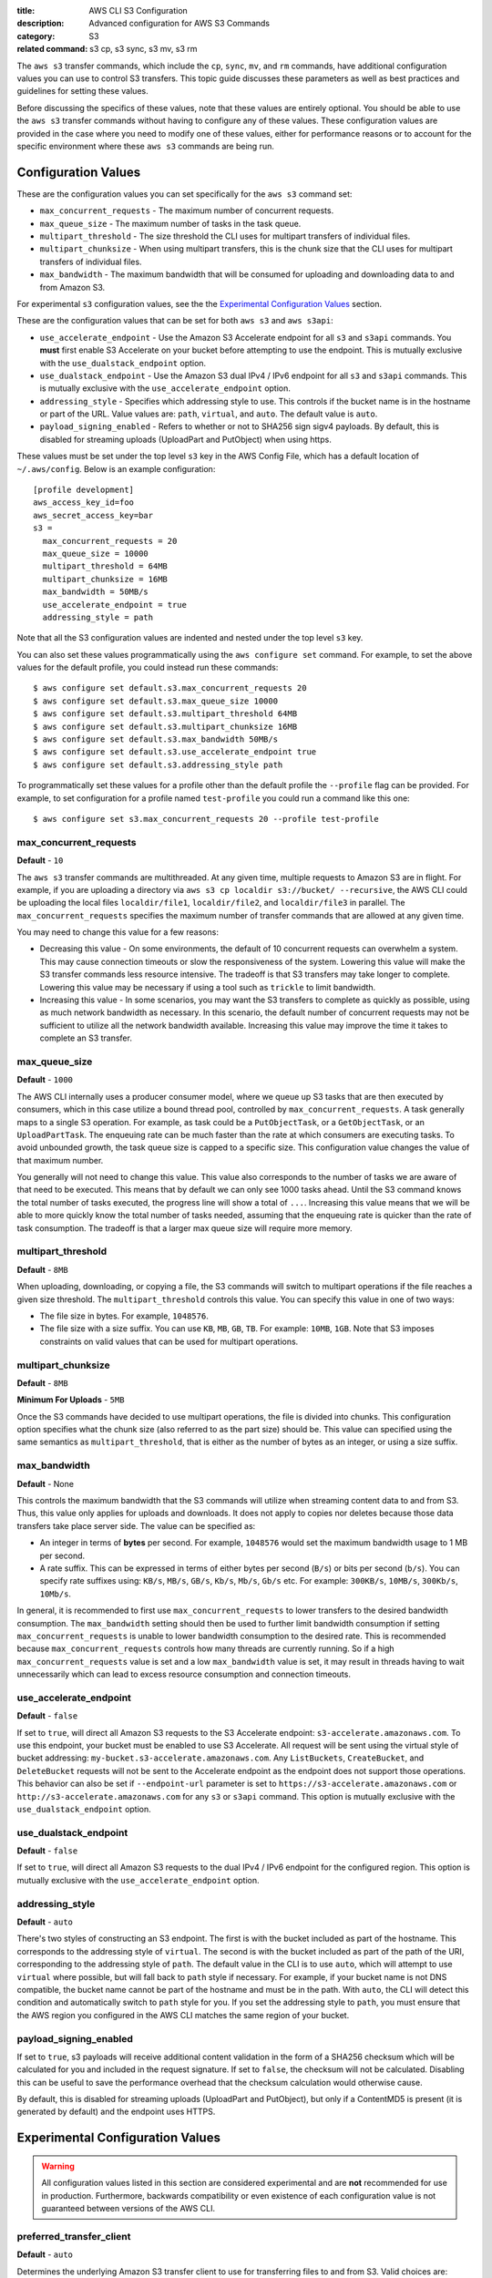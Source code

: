 :title: AWS CLI S3 Configuration
:description: Advanced configuration for AWS S3 Commands
:category: S3
:related command: s3 cp, s3 sync, s3 mv, s3 rm

The ``aws s3`` transfer commands, which include the ``cp``, ``sync``, ``mv``,
and ``rm`` commands, have additional configuration values you can use to
control S3 transfers.  This topic guide discusses these parameters as well as
best practices and guidelines for setting these values.

Before discussing the specifics of these values, note that these values are
entirely optional.  You should be able to use the ``aws s3`` transfer commands
without having to configure any of these values.  These configuration values
are provided in the case where you need to modify one of these values, either
for performance reasons or to account for the specific environment where these
``aws s3`` commands are being run.


Configuration Values
====================

These are the configuration values you can set specifically for the ``aws s3``
command set:

* ``max_concurrent_requests`` - The maximum number of concurrent requests.
* ``max_queue_size`` - The maximum number of tasks in the task queue.
* ``multipart_threshold`` - The size threshold the CLI uses for multipart
  transfers of individual files.
* ``multipart_chunksize`` - When using multipart transfers, this is the chunk
  size that the CLI uses for multipart transfers of individual files.
* ``max_bandwidth`` - The maximum bandwidth that will be consumed for uploading
  and downloading data to and from Amazon S3.

For experimental ``s3`` configuration values, see the the
`Experimental Configuration Values <#experimental-configuration-values>`__
section.

These are the configuration values that can be set for both ``aws s3``
and ``aws s3api``:

* ``use_accelerate_endpoint`` - Use the Amazon S3 Accelerate endpoint for
  all ``s3`` and ``s3api`` commands. You **must** first enable S3 Accelerate
  on your bucket before attempting to use the endpoint. This is mutually
  exclusive with the ``use_dualstack_endpoint`` option.
* ``use_dualstack_endpoint`` - Use the Amazon S3 dual IPv4 / IPv6 endpoint for
  all ``s3`` and ``s3api`` commands.  This is mutually exclusive with the
  ``use_accelerate_endpoint`` option.
* ``addressing_style`` - Specifies which addressing style to use. This controls
  if the bucket name is in the hostname or part of the URL. Value values are:
  ``path``, ``virtual``, and ``auto``.  The default value is ``auto``.
* ``payload_signing_enabled`` - Refers to whether or not to SHA256 sign sigv4
  payloads. By default, this is disabled for streaming uploads (UploadPart
  and PutObject) when using https.


These values must be set under the top level ``s3`` key in the AWS Config File,
which has a default location of ``~/.aws/config``.  Below is an example
configuration::

    [profile development]
    aws_access_key_id=foo
    aws_secret_access_key=bar
    s3 =
      max_concurrent_requests = 20
      max_queue_size = 10000
      multipart_threshold = 64MB
      multipart_chunksize = 16MB
      max_bandwidth = 50MB/s
      use_accelerate_endpoint = true
      addressing_style = path


Note that all the S3 configuration values are indented and nested under the top
level ``s3`` key.

You can also set these values programmatically using the ``aws configure set``
command.  For example, to set the above values for the default profile, you
could instead run these commands::

    $ aws configure set default.s3.max_concurrent_requests 20
    $ aws configure set default.s3.max_queue_size 10000
    $ aws configure set default.s3.multipart_threshold 64MB
    $ aws configure set default.s3.multipart_chunksize 16MB
    $ aws configure set default.s3.max_bandwidth 50MB/s
    $ aws configure set default.s3.use_accelerate_endpoint true
    $ aws configure set default.s3.addressing_style path

To programmatically set these values for a profile other than the default
profile the ``--profile`` flag can be provided. For example, to set
configuration for a profile named ``test-profile`` you could run a command like
this one::

    $ aws configure set s3.max_concurrent_requests 20 --profile test-profile

max_concurrent_requests
-----------------------

**Default** - ``10``

The ``aws s3`` transfer commands are multithreaded.  At any given time,
multiple requests to Amazon S3 are in flight.  For example, if you are
uploading a directory via ``aws s3 cp localdir s3://bucket/ --recursive``, the
AWS CLI could be uploading the local files ``localdir/file1``,
``localdir/file2``, and ``localdir/file3`` in parallel.  The
``max_concurrent_requests`` specifies the maximum number of transfer commands
that are allowed at any given time.

You may need to change this value for a few reasons:

* Decreasing this value - On some environments, the default of 10 concurrent
  requests can overwhelm a system.  This may cause connection timeouts or
  slow the responsiveness of the system.  Lowering this value will make the
  S3 transfer commands less resource intensive.  The tradeoff is that
  S3 transfers may take longer to complete. Lowering this value may be
  necessary if using a tool such as ``trickle`` to limit bandwidth.
* Increasing this value - In some scenarios, you may want the S3 transfers
  to complete as quickly as possible, using as much network bandwidth
  as necessary.  In this scenario, the default number of concurrent requests
  may not be sufficient to utilize all the network bandwidth available.
  Increasing this value may improve the time it takes to complete an
  S3 transfer.


max_queue_size
--------------

**Default** - ``1000``

The AWS CLI internally uses a producer consumer model, where we queue up S3
tasks that are then executed by consumers, which in this case utilize a bound
thread pool, controlled by ``max_concurrent_requests``.  A task generally maps
to a single S3 operation.  For example, as task could be a ``PutObjectTask``,
or a ``GetObjectTask``, or an ``UploadPartTask``.  The enqueuing rate can be
much faster than the rate at which consumers are executing tasks.  To avoid
unbounded growth, the task queue size is capped to a specific size.  This
configuration value changes the value of that maximum number.

You generally will not need to change this value.  This value also corresponds
to the number of tasks we are aware of that need to be executed.  This means
that by default we can only see 1000 tasks ahead.  Until the S3 command knows
the total number of tasks executed, the progress line will show a total of
``...``.  Increasing this value means that we will be able to more quickly know
the total number of tasks needed, assuming that the enqueuing rate is quicker
than the rate of task consumption.  The tradeoff is that a larger max queue
size will require more memory.


multipart_threshold
-------------------

**Default** - ``8MB``

When uploading, downloading, or copying a file, the S3 commands
will switch to multipart operations if the file reaches a given
size threshold.  The ``multipart_threshold`` controls this value.
You can specify this value in one of two ways:

* The file size in bytes.  For example, ``1048576``.
* The file size with a size suffix.  You can use ``KB``, ``MB``, ``GB``,
  ``TB``.  For example: ``10MB``, ``1GB``.  Note that S3 imposes
  constraints on valid values that can be used for multipart
  operations.


multipart_chunksize
-------------------

**Default** - ``8MB``

**Minimum For Uploads** - ``5MB``

Once the S3 commands have decided to use multipart operations, the
file is divided into chunks.  This configuration option specifies what
the chunk size (also referred to as the part size) should be.  This
value can specified using the same semantics as ``multipart_threshold``,
that is either as the number of bytes as an integer, or using a size
suffix.


max_bandwidth
-------------

**Default** - None

This controls the maximum bandwidth that the S3 commands will
utilize when streaming content data to and from S3. Thus, this value only
applies for uploads and downloads. It does not apply to copies nor deletes
because those data transfers take place server side. The value can be
specified as:

* An integer in terms of **bytes** per second. For example, ``1048576`` would
  set the maximum bandwidth usage to 1 MB per second.
* A rate suffix. This can be expressed in terms of either bytes per second
  (``B/s``) or bits per second (``b/s``). You can specify rate suffixes
  using: ``KB/s``, ``MB/s``, ``GB/s``, ``Kb/s``, ``Mb/s``, ``Gb/s`` etc.
  For example: ``300KB/s``, ``10MB/s``, ``300Kb/s``, ``10Mb/s``.

In general, it is recommended to first use ``max_concurrent_requests`` to lower
transfers to the desired bandwidth consumption. The ``max_bandwidth`` setting
should then be used to further limit bandwidth consumption if setting
``max_concurrent_requests`` is unable to lower bandwidth consumption to the
desired rate. This is recommended because ``max_concurrent_requests`` controls
how many threads are currently running. So if a high ``max_concurrent_requests``
value is set and a low ``max_bandwidth`` value is set, it may result in
threads having to wait unnecessarily which can lead to excess resource
consumption and connection timeouts.


use_accelerate_endpoint
-----------------------

**Default** - ``false``

If set to ``true``, will direct all Amazon S3 requests to the S3 Accelerate
endpoint: ``s3-accelerate.amazonaws.com``. To use this endpoint, your bucket
must be enabled to use S3 Accelerate. All request will be sent using the
virtual style of bucket addressing: ``my-bucket.s3-accelerate.amazonaws.com``.
Any ``ListBuckets``, ``CreateBucket``, and ``DeleteBucket`` requests will not
be sent to the Accelerate endpoint as the endpoint does not support those
operations. This behavior can also be set if ``--endpoint-url`` parameter
is set to ``https://s3-accelerate.amazonaws.com`` or
``http://s3-accelerate.amazonaws.com`` for any ``s3`` or ``s3api`` command. This
option is mutually exclusive with the ``use_dualstack_endpoint`` option.


use_dualstack_endpoint
----------------------

**Default** - ``false``

If set to ``true``, will direct all Amazon S3 requests to the dual IPv4 / IPv6
endpoint for the configured region. This option is mutually exclusive with
the ``use_accelerate_endpoint`` option.


addressing_style
----------------

**Default** - ``auto``

There's two styles of constructing an S3 endpoint.  The first is with
the bucket included as part of the hostname.  This corresponds to the
addressing style of ``virtual``.  The second is with the bucket included
as part of the path of the URI, corresponding to the addressing style
of ``path``.  The default value in the CLI is to use ``auto``, which
will attempt to use ``virtual`` where possible, but will fall back to
``path`` style if necessary.  For example, if your bucket name is not
DNS compatible, the bucket name cannot be part of the hostname and
must be in the path.  With ``auto``, the CLI will detect this condition
and automatically switch to ``path`` style for you.  If you set the
addressing style to ``path``, you must ensure that the AWS region you
configured in the AWS CLI matches the same region of your bucket.


payload_signing_enabled
-----------------------

If set to ``true``, s3 payloads will receive additional content validation in
the form of a SHA256 checksum which will be calculated for you and included in
the request signature. If set to ``false``, the checksum will not be calculated.
Disabling this can be useful to save the performance overhead that the
checksum calculation would otherwise cause.

By default, this is disabled for streaming uploads (UploadPart and PutObject),
but only if a ContentMD5 is present (it is generated by default) and the
endpoint uses HTTPS.


Experimental Configuration Values
=================================

.. warning::
   All configuration values listed in this section are considered experimental
   and are **not** recommended for use in production. Furthermore, backwards
   compatibility or even existence of each configuration value is not
   guaranteed between versions of the AWS CLI.


preferred_transfer_client
-------------------------

**Default** - ``auto``

Determines the underlying Amazon S3 transfer client to use for transferring
files to and from S3. Valid choices are:

* ``auto`` - Auto resolve the Amazon S3 transfer client to use. Currently,
  it resolves to ``crt`` when all of the following criteria is met:

  * The ``s3`` command used is not an S3 to S3 copy transfer. The ``crt``
    transfer client currently only supports uploads to S3, downloads from
    S3, and deletion of S3 objects.

  * The host running the AWS CLI is optimized for the ``crt`` transfer client.
    Currently, the ``crt`` transfer client is optimized for Amazon EC2 instances
    that are of any of these instance types:

    * ``p4d.24xlarge``
    * ``p4de.24xlarge``
    * ``p5.48xlarge``
    * ``trn1n.32xlarge``
    * ``trn1.32xlarge``

  * There are no other running processes of the AWS CLI using the CRT S3 transfer
    client. To force multiple concurrently running processes of the AWS CLI to use
    the CRT S3 transfer client, set the ``preferred_transfer_client`` configuration
    variable to ``crt``.

  Otherwise, it resolves to ``classic``. Between versions of the AWS CLI, auto
  resolution criteria may change. To guarantee use of a specific transfer client,
  set the ``preferred_transfer_client`` configuration variable to the
  appropriate transfer client listed below.

* ``classic`` -  Use the builtin, Python-based transfer client that supports
  all ``s3`` commands, parameters, and most configuration values.

* ``crt`` - Use the AWS Common Runtime (CRT) transfer client when
  possible. It is a C-based S3 transfer client that can improve transfer
  throughput. Currently, the CRT transfer client does not support all of the
  functionality available in the ``classic`` transfer client. The list below
  details what functionality is currently not supported by the ``crt``
  transfer client option and the corresponding behavior of the AWS CLI if it
  is configured to prefer the ``crt`` transfer client:

  * S3 to S3 copies - Falls back to using the ``classic`` transfer client

  * Region redirects - Transfers fail for requests sent to a region that does
    not match the region of the targeted S3 bucket.

  * ``max_concurrent_requests``, ``max_queue_size``, ``multipart_threshold``,
    and ``max_bandwidth`` configuration values - Ignores these configuration
    values.


target_bandwidth
----------------
.. note::
   This experimental configuration option is only supported when
   ``preferred_transfer_client`` is set to ``crt``. The ``default`` transfer
   client does not support it.

**Default** - ``5Gb/s``

Controls the target bandwidth that the transfer client will try to reach
for S3 uploads and downloads. The value can be specified as:

* An integer in terms of **bytes** per second. For example,
  ``1073741824`` would set the target bandwidth to 1 GB per second.
* A rate suffix. This can be expressed in terms of either bytes per second
  (``B/s``) or bits per second (``b/s``). You can specify rate suffixes
  using: ``KB/s``, ``MB/s``, ``GB/s``, ``Kb/s``, ``Mb/s``, ``Gb/s`` etc.
  For example: ``200MB/s``, ``10GB/s``, ``200Mb/s``, ``10Gb/s``.

This difference between ``target_bandwidth`` and the ``max_bandwidth`` is that
``max_bandwidth`` is purely for rate limiting and makes no adjustments to
increase throughput. The ``target_bandwidth`` configuration may make
adjustments mid-transfer command in order to increase throughput and reach the
requested bandwidth.
